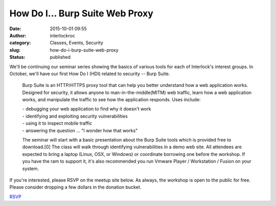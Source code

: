 How Do I... Burp Suite Web Proxy
################################
:date: 2015-10-01 09:55
:author: interlockroc
:category: Classes, Events, Security
:slug: how-do-i-burp-suite-web-proxy
:status: published

We'll be continuing our seminar series showing the basics of various
tools for each of Interlock's interest groups. In October, we'll have
our first How Do I (HDI) related to security -- Burp Suite.

    Burp Suite is an HTTP/HTTPS proxy tool that can help you better
    understand how a web application works. Designed for security, it
    allows anyone to man-in-the-middle(MITM) web traffic, learn how a
    web application works, and manipulate the traffic to see how the
    application responds. Uses include:

    | - debugging your web application to find why it doesn't work
    | - identifying and exploiting security vulnerabilities
    | - using it to inspect mobile traffic
    | - answering the question ... "I wonder how that works"

    The seminar will start with a basic presentation about the Burp
    Suite tools which is provided free to download.[0] The class will
    walk through identifying vulnerabilities in a demo web site. All
    attendees are expected to bring a laptop (Linux, OSX, or Windows) or
    coordinate borrowing one before the workshop. If you have the ram to
    support it, it's also recommended you run Vmware Player /
    Workstation / Fusion on your system.

If you're interested, please RSVP on the meetup site below. As always,
the workshop is open to the public for free. Please consider dropping a
few dollars in the donation bucket.

`RSVP <http://www.meetup.com/Interlock-Rochester-Hackerspace/events/225750884/>`__

 
